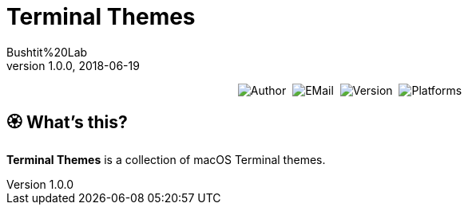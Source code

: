 :name: Terminal Themes
:author: Bushtit%20Lab
:mail: admin@meniny.cn
:desc: a collection of macOS Terminal themes
:version: 1.0.0
:na: N/A
= {name}
{author} <{mail}>
v{version}, 2018-06-19

[subs="attributes"]
++++
<p align="center">
  <img alt="Author" src="https://img.shields.io/badge/author-{author}-blue.svg">&nbsp;
  <img alt="EMail" src="https://img.shields.io/badge/mail-{mail}-orange.svg">&nbsp;
  <img alt="Version" src="https://img.shields.io/badge/version-{version}-brightgreen.svg">&nbsp;
  <img alt="Platforms" src="https://img.shields.io/badge/platform-Xcode-lightgrey.svg">
</p>
++++

:toc:

== 🏵 What's this?

**{name}** is {desc}.
